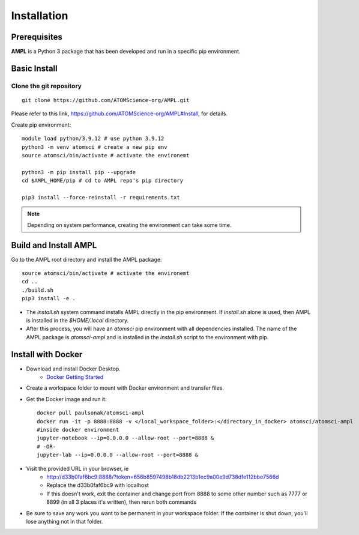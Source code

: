 .. _install:

Installation
============

Prerequisites
-------------
**AMPL** is a Python 3 package that has been developed and run in a specific pip environment.
 
Basic Install
-------------
Clone the git repository
^^^^^^^^^^^^^^^^^^^^^^^^
::

    git clone https://github.com/ATOMScience-org/AMPL.git
 
Please refer to this link, https://github.com/ATOMScience-org/AMPL#Install, for details.

Create pip environment::

    module load python/3.9.12 # use python 3.9.12
    python3 -m venv atomsci # create a new pip env
    source atomsci/bin/activate # activate the environemt

    python3 -m pip install pip --upgrade
    cd $AMPL_HOME/pip # cd to AMPL repo's pip directory

    pip3 install --force-reinstall -r requirements.txt

.. note::

   Depending on system performance, creating the environment can take some time.

Build and Install AMPL
----------------------
Go to the AMPL root directory and install the AMPL package::

    source atomsci/bin/activate # activate the environemt
    cd ..
    ./build.sh
    pip3 install -e .

* The `install.sh` system command installs AMPL directly in the pip environment. If `install.sh` alone is used, then AMPL is installed in the `$HOME/.local` directory.

* After this process, you will have an `atomsci` pip environment with all dependencies installed. The name of the AMPL package is `atomsci-ampl` and is installed in the `install.sh` script to the environment with pip.  

Install with Docker
-------------------
* Download and install Docker Desktop.
   * `Docker Getting Started <https://www.docker.com/get-started>`_
* Create a workspace folder to mount with Docker environment and transfer files.
* Get the Docker image and run it::

    docker pull paulsonak/atomsci-ampl
    docker run -it -p 8888:8888 -v </local_workspace_folder>:</directory_in_docker> atomsci/atomsci-ampl
    #inside docker environment
    jupyter-notebook --ip=0.0.0.0 --allow-root --port=8888 &
    # -OR-
    jupyter-lab --ip=0.0.0.0 --allow-root --port=8888 &

* Visit the provided URL in your browser, ie
   * http://d33b0faf6bc9:8888/?token=656b8597498b18db2213b1ec9a00e9d738dfe112bbe7566d
   * Replace the d33b0faf6bc9 with localhost
   * If this doesn't work, exit the container and change port from 8888 to some other number such as 7777 or 8899 (in all 3 places it's written), then rerun both commands

* Be sure to save any work you want to be permanent in your workspace folder. If the container is shut down, you'll lose anything not in that folder.

